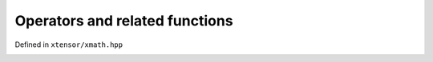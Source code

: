 .. Copyright (c) 2016, Johan Mabille, Sylvain Corlay and Wolf Vollprecht

   Distributed under the terms of the BSD 3-Clause License.

   The full license is in the file LICENSE, distributed with this software.

Operators and related functions
===============================

Defined in ``xtensor/xmath.hpp``

.. _identity-op-ref:
.. doxygenfunction:: operator+(E&&)
   :project: xtensor

.. _neg-op-ref:
.. doxygenfunction:: operator-(E&&)
   :project: xtensor

.. _plus-op-ref:
.. doxygenfunction:: operator+(E1&&, E2&&)
   :project: xtensor

.. _minus-op-ref:
.. doxygenfunction:: operator-(E1&&, E2&&)
   :project: xtensor

.. _mul-op-ref:
.. doxygenfunction:: operator*(E1&&, E2&&)
   :project: xtensor

.. _div-op-ref:
.. doxygenfunction:: operator/(E1&&, E2&&)
   :project: xtensor

.. _or-op-ref:
.. doxygenfunction:: operator||(E1&&, E2&&)
   :project: xtensor

.. _and-op-ref:
.. doxygenfunction:: operator&&(E1&&, E2&&)
   :project: xtensor

.. _not-op-ref:
.. doxygenfunction:: operator!(E&&)
   :project: xtensor

.. _where-op-ref:
.. doxygenfunction:: where(E1&&, E2&&, E3&&)
   :project: xtensor

.. _nonzero-op-ref:
.. doxygenfunction:: nonzero(const T&)
   :project: xtensor

.. _wherec-op-ref:
.. doxygenfunction:: where(const T&)
   :project: xtensor

.. _any-op-ref:
.. doxygenfunction:: any(E&&)
   :project: xtensor

.. _all-op-ref:
.. doxygenfunction:: all(E&&)
   :project: xtensor

.. _less-op-ref:
.. doxygenfunction:: operator<(E1&&, E2&&)
   :project: xtensor

.. _less-eq-op-ref:
.. doxygenfunction:: operator<=(E1&&, E2&&)
   :project: xtensor

.. _greater-op-ref:
.. doxygenfunction:: operator>(E1&&, E2&&)
   :project: xtensor

.. _greater-eq-op-ref:
.. doxygenfunction:: operator>=(E1&&, E2&&)
   :project: xtensor

.. _equal-op-ref:
.. doxygenfunction:: operator==(const xexpression<E1>&, const xexpression<E2>&)
   :project: xtensor

.. _nequal-op-ref:
.. doxygenfunction:: operator!=(const xexpression<E1>&, const xexpression<E2>&)
   :project: xtensor

.. _equal-fn-ref:
.. doxygenfunction:: equal(E1&&, E2&&)
   :project: xtensor

.. _nequal-fn-ref:
.. doxygenfunction:: not_equal(E1&&, E2&&)
   :project: xtensor

